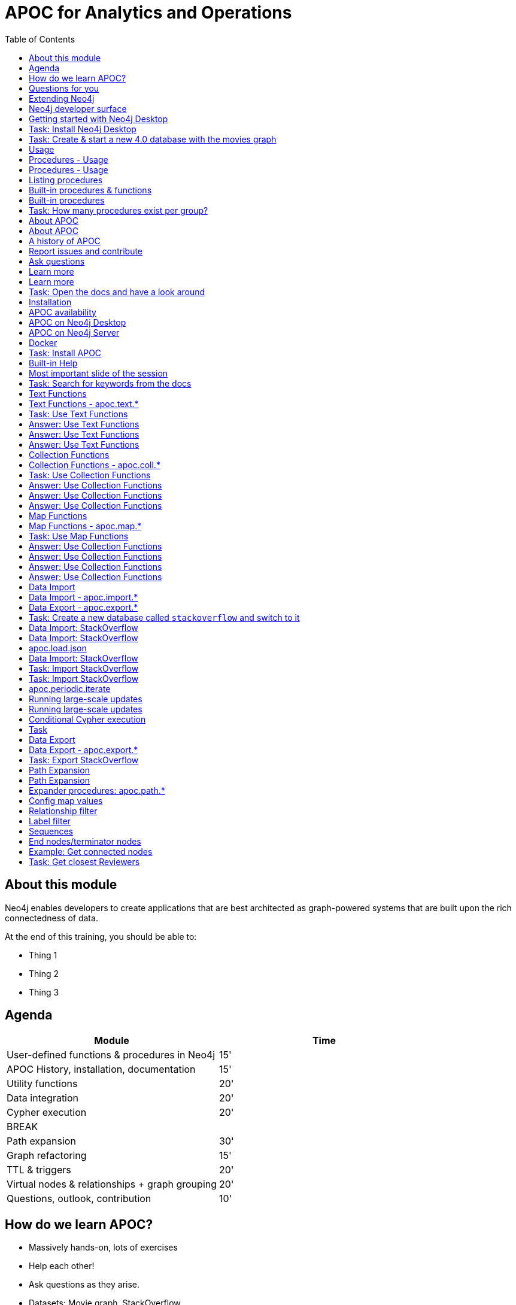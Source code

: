 
= APOC for Analytics and Operations
:presenter: Neo Technology
:twitter: neo4j
:email: info@neotechnology.com
:neo4j-version: 4.0
:currentyear: 2020
:doctype: book
:nextsecttitle: The Neo4j Graph Platform
:nextsect: 2
:currsect: 1
:prevsecttitle: About this Course
:prevsect: 0
:toc: left
:toclevels: 4
:experimental:
:imagedir: ../images
//:imagedir: https://s3-us-west-1.amazonaws.com/data.neo4j.com/v4.0-intro-neo4j/img
:manual: http://neo4j.com/docs/developer-manual/current
:manual-cypher: {manual}/cypher


== About this module

[.notes]
--
Neo4j enables developers to create applications that are best architected as graph-powered systems that are built upon the rich connectedness of data.
--

At the end of this training, you should be able to:
[square]
* Thing 1
* Thing 2
* Thing 3


== Agenda

[opts="header"]
|===
| Module | Time
| User-defined functions & procedures in Neo4j |15'
| APOC History, installation, documentation| 15'
| Utility functions |20'
|Data integration| 20'
|Cypher execution |20'
2+| 	BREAK
|Path expansion | 30'
|Graph refactoring | 15'
|TTL & triggers|  20'
|Virtual nodes & relationships + graph grouping | 20'
| Questions, outlook, contribution | 10'
|===

== How do we learn APOC?


* Massively hands-on, lots of exercises
* Help each other!
* Ask questions as they arise.
* Datasets: Movie graph, StackOverflow
* Have the APOC docs open
* Bring your own "How do I?"

== Questions for you

Have you:

* Used built-in procedures in Neo4j?
* Installed and used APOC?
* Used other procedure libraries?
    ** Graph Algorithms, GraphAware NLP, Spatial?
* Written your own procedures/functions?
* Deployed your procedures/functions to production?
* Contributed to APOC or other procedure libraries?

== Extending Neo4j

[.is-half.left]
--
User-defined procedures let you write custom code that:

* Is written in any JVM language
* Accesses the Neo4j Java API
* Is deployed to the database server
* Can be accessed by applications via Cypher
--

[.is-half.right]
image::{imagedir}/extending-neo4j.png[Extending Neo4j]


== Neo4j developer surface

|===
| 2000-2010 | 0.x | Embedded Java API
| 2010-2014 | 1.x | REST
| 2014-2015 | 2.x | Cypher over HTTP
| 2016 |3.0.x|Bolt, Official language drivers, User-defined procedures
|2016|3.1.x|User-defined functions
|2017|3.2.x| User-defined aggregation functions

|===


[.section-title.has-green-background.has-puzzle-background]
== Getting started with Neo4j Desktop

[.section-title.has-purple-background.has-puzzle-background]
== Task: Install Neo4j Desktop


[.section-title.has-purple-background.has-puzzle-background]
== Task: Create & start  a new 4.0 database with the movies graph

[.section-title.has-green-background.has-puzzle-background]
== Usage

== Procedures - Usage

[source,cypher]
----
CALL db.labels()
----

[opts="header"]
|===
| label
| "Movie"
| "Person"
|===

== Procedures - Usage

.Shortcut for non-arg procedures
[source,cypher]
----
CALL db.labels;
----

.Arguments in parentheses
[source,cypher]
----
CALL db.labels();
----

.Deal with results
[source,cypher]
----
CALL db.labels() YIELD label RETURN count(label);
----

.Filter results
[source,cypher]
----
CALL db.labels() YIELD label WHERE label START WITH 'db.' RETURN *;
----

== Listing procedures

[source,cypher]
----
CALL dbms.procedures()
YIELD name, signature, description
WHERE name STARTS WITH "db."
RETURN name, signature
----

[.section-title.has-green-background.has-puzzle-background]
== Built-in procedures & functions

== Built-in procedures

[.is-half.left]
--
* database
* clustering
* security
* monitoring
* schema
* indexing
* configuration
--

[.is-half.right]
--
image::{imagedir}/in-built-procedures.png[inBuiltProcedures]
--


[.statement.is-full]
Reference: https://neo4j.com/docs/operations-manual/current/reference/procedures/


[.section-title.has-purple-background.has-puzzle-background]
== Task: How many procedures exist per group?

[.section-title.has-green-background.has-puzzle-background]
== About APOC

== About APOC

[.is-half.left]
--
* Large standard library of utility  functions and procedures
* Actively developed - many contributors
* "scratch your itch"
* Makes Cypher easier to use
* Enable some specific use-cases
* Plan is to migrate some of the functionality into the Neo4j product
--

[.is-half.right]
--
image::{imagedir}/in-built-procedures.png[inBuiltProcedures]
--

== A history of APOC

* Started life as Michael Hunger's “Fun Project”
* 3.0 was about to have User-defined procedures callable from Cypher but was missing many utility procedures.
* APOC added them and quickly grew from 50 to 150 to 450 procedures & functions
* It's an active OSS project
* It has many contributors and users (100k downloads)

[.section-title.has-green-background.has-puzzle-background]
== Report issues and contribute


[.section-title.has-green-background.has-puzzle-background]
== Ask questions

[.section-title.has-green-background.has-puzzle-background]
== Learn more

== Learn more

* APOC video series at https://r.neo4j.com/apoc-videos[r.neo4j.com/apoc-videos^]
* Documentation at https://www.neo4j.com/docs/labs/apoc[neo4j.com/docs/labs/apoc^]
* Neo4j Browser guide (``:play apoc`)

[.section-title.has-purple-background.has-puzzle-background]
== Task: Open the docs and have a look around

[.section-title.has-green-background.has-puzzle-background]
== Installation

== APOC availability

[.is-half.left]
--
* Neo4j Sandbox
* Neo4j Desktop
* Neo4j Aura
* Docker
--

== APOC on Neo4j Desktop

image of installing in a project

== APOC on Neo4j Server

--
* Download the latest release JAR from https://github.com/neo4j-contrib/neo4j-apoc-procedures/releases/latest[github.com/neo4j-contrib/neo4j-apoc-procedures/releases/latest^]
* Copy into $NEO4J_HOME/plugins
* Remove older versions!
* Add to $NEO4J_HOME/conf/apoc.conf

[source,properties]
----
dbms.security.procedures.unrestricted=apoc.*
----

* Restart server
--

== Docker

[source, bash]
----

----

[.section-title.has-purple-background.has-puzzle-background]
== Task: Install APOC

[.section-title.has-green-background.has-puzzle-background]
== Built-in Help

== Most important slide of the session

[source.center,cypher]
----
CALL apoc.help("keyword")
----

[.section-title.has-purple-background.has-puzzle-background]
== Task: Search for keywords from the docs

[.section-title.has-green-background.has-puzzle-background]
== Text Functions

== Text Functions - apoc.text.*

* indexOf, indexesOf
* split, replace, regexpGroups
* format, clean, distance(s)
* capitalize, decapitalize
* random, lpad, rpad
* snakeCase, camelCase, upperCase
* charAt, hexCode
* base64, md5, sha1

https://neo4j.com/docs/labs/apoc/current/misc/text-functions/

[.title.has-purple-background.has-puzzle-background]
== Task: Use Text Functions

--
. Return movie titles in ALL CAPS
. Find the top 10 people with similar names based on Levenshtein distance
. Return a `;` delimited list of all people whose name starts with "Tom"
--

== Answer: Use Text Functions

.Return movie titles in ALL CAPS
[source,cypher]
----
MATCH (m:Movie)
return m.title, apoc.text.toUpperCase(m.title)
----

== Answer: Use Text Functions

.Find the top 10 people with similar names based on Levenshtein distance
[source,cypher]
----
MATCH (p1:Person), (p2:Person)
WHERE p1 <> p2 AND id(p1) < id(p2)
RETURN p1.name, p2.name,  apoc.text.levenshteinDistance(p1.name, p2.name) AS score
ORDER BY score
LIMIT 10
----

== Answer: Use Text Functions

.Return a `;` delimited list of all people whose name starts with "Tom"
[source,cypher]
----
MATCH (p:Person)
WHERE p.name STARTS WITH "Tom"
WITH collect(p.name) AS people
RETURN apoc.text.join(people, ";")
----

[.section-title.has-green-background.has-puzzle-background]
== Collection Functions

== Collection Functions - apoc.coll.*

* sum, avg, min,max,stdev,
* zip, partition, pairs
* sort, toSet, contains, split
* indexOf, different
* occurrences, frequencies, flatten
* disjunct, subtract, union, ...
* set, insert, remove

https://neo4j.com/docs/labs/apoc/current/misc/text-functions/

[.has-purple-background.has-puzzle-background]
== Task: Use Collection Functions

Starting from this query:

[source,cypher]
----
MATCH (person:Person)-[:ACTED_IN]->(movie:Movie)
WHERE movie.title CONTAINS "Matrix"
RETURN movie.title, collect(person) AS people
----

[.small]
--
. Sort the `people` collection by the `name` property, in descending order
. Sort the `people` collection by the `born` property, in ascending order
. Remove `movie.title` and make the `people` collection unique. Once you've done that break the collection up into sub lists of size 2.
--

== Answer: Use Collection Functions

.Sort the `people` collection by the `name` property, in descending order
[source,cypher]
----
MATCH (person:Person)-[:ACTED_IN]->(movie:Movie)
WHERE movie.title CONTAINS "Matrix"
RETURN movie.title, apoc.coll.sortNodes(collect(person), "name")
----

== Answer: Use Collection Functions

.Sort the `people` collection by the `born` property, in ascending order
[source,cypher]
----
MATCH (person:Person)-[:ACTED_IN]->(movie:Movie)
WHERE movie.title CONTAINS "Matrix"
RETURN movie.title, apoc.coll.sortNodes(collect(person), "^born")
----

== Answer: Use Collection Functions

.Remove `movie.title` and make the `people` collection unique. Once you've done that break the collection up into sub lists of size 2.
[source,cypher]
----
MATCH (person:Person)-[:ACTED_IN]->(movie:Movie)
WHERE movie.title CONTAINS "Matrix"
WITH apoc.coll.toSet(collect(person.name)) AS people
CALL apoc.coll.partition(people, 2) YIELD value
RETURN value
----


[.section-title.has-green-background.has-puzzle-background]
== Map Functions

== Map Functions - apoc.map.*

* fromNodes, fromPairs, fromLists, fromValues
* merge
* setKey, removeKey
* clean(map,[keys],[values])
* groupBy[Multi]

https://neo4j.com/docs/labs/apoc/current/data-structures/map-functions/

[.has-purple-background.has-puzzle-background]
== Task: Use Map Functions

Starting from this query:

[source,cypher]
----
:param document =>  ({
  title: "Frozen",
  released: 2013,
  budget: 150000000,
  tagline: "Don’t you dare!"
})
----

[.small]
--
. Clean the `$document` map to remove the `budget` property
. Create a `Movie` node, but remove the `budget` property
. Return the list of values in the map for the `title`, `released`, and `tagline` properties
. Create a `Movie` node, keeping only the `title`, `released`, and `tagline` properties
--

== Answer: Use Collection Functions

.Clean the `$document` map to remove the `budget` property
[source,cypher]
----
RETURN apoc.map.clean($document, ["budget"], [])
----

== Answer: Use Collection Functions

.Create a `Movie` node, but remove the `budget` property
[source,cypher]
----
WITH apoc.map.clean($document, ["budget"], []) AS properties
CREATE(m:Movie)
SET m += properties
RETURN m
----

== Answer: Use Collection Functions

.Return the list of values in the map for the `title`, `released`, and `tagline` properties
[source,cypher]
----
RETURN apoc.map.values($document, ["released", "title", "tagline"])
----

== Answer: Use Collection Functions

.Create a `Movie` node, keeping only the `title`, `released`, and `tagline` properties
[source,cypher]
----
WITH ["released", "title", "tagline"] AS keys
WITH keys, apoc.map.values($document, keys) AS values
CREATE(m:Movie)
SET m += apoc.map.fromtLists(keys, values)
RETURN m
----

[.section-title.has-green-background.has-puzzle-background]
== Data Import

== Data Import - apoc.import.*

* JSON
* CSV
* Excel
* XML
* HTML
* GraphML
* JDBC/ElasticSearch/MongoDB/Couchbase

== Data Export - apoc.export.*

* CSV
* JSON
* Cypher Script
* GraphML
* Gephi

[.section-title.has-purple-background.has-puzzle-background]
== Task: Create a new database called `stackoverflow` and switch to it

[.section-title.has-green-background.has-puzzle-background]
== Data Import: StackOverflow

== Data Import: StackOverflow

image::{imagedir}/example-data.neo4j.org-so-so_neo4j_1.json.png[StackOverflow dataset^, align=center,role="stretch"]

== apoc.load.json

* Enables loading of JSON documents from web APIs and files
* Supports JSON Path and streaming JSON
* Supports compressed data

https://neo4j.com/docs/labs/apoc/current/import/load-json/

== Data Import: StackOverflow

[source,cypher]
----
:param url => ("http://example-data.neo4j.org/so/so_neo4j_1.json")
----

[source,cypher]
----
CALL apoc.load.json($url) YIELD value
UNWIND value.items AS item
RETURN item
LIMIT 1;
----

[.title.has-purple-background.has-puzzle-background]
== Task: Import StackOverflow
[.title.has-purple-background.has-puzzle-background]
== Task: Import StackOverflow

Create the following graph model from the StackOverflow dataset using the `apoc.load.json` procedure.

<insert-image-of-graph-model>

== apoc.periodic.iterate

* Driving statement
* Executing statement
* `batchSize: 10000` - automatic batching of input stream
* `parallel: true` - parallel execution
* `concurrency: 10` - number of threads
* `retries: 3` - retries if statement fails

https://neo4j.com/docs/labs/apoc/current/graph-updates/periodic-execution/#commit-batching

== Running large-scale updates

[source.center,cypher]
----
CALL apoc.periodic.iterate(
  'MATCH (n:Person) RETURN n',
  'SET n.name = n.firstName + " " + n.lastName',
  {batchSize:10000, parallel:true, concurrency:10}
)
----

== Running large-scale updates

[source.center,cypher]
----
CALL apoc.periodic.iterate(
  'UNWIND range(1,165) as page
   RETURN "http://example-data.neo4j.org/so/so_neo4j_"+page+".json" as url',
  'CALL apoc.load.json(url) YIELD value
   UNWIND value.items AS q
   MERGE (question:Question {id:q.question_id})...',
  {batchSize:1}
)
----

== Conditional Cypher execution

.Read Only Queries
[source,cypher]
----
CALL apoc.when(condition, ifQuery, elseQuery, paramMap)
YIELD value
----

[source,cypher]
----
CALL apoc.case([condition, query, condition, query, ... ], elseQuery, paramMap)
YIELD value

----

.Write Queries
[source,cypher]
----
CALL apoc.do.when(condition, ifQuery, elseQuery, paramMap)
YIELD value
----

[source,cypher]
----
CALL apoc.do.case([condition, query, condition, query, ... ], elseQuery, paramMap)
YIELD value
----

[.title.has-purple-background.has-puzzle-background]
== Task

* Create a job that
* List the jobs and cancel them
* Use `apoc.periodic.iterate` to add a label to all questions tagged `cypher`

[.section-title.has-green-background.has-puzzle-background]
== Data Export

== Data Export - apoc.export.*

* CSV
* JSON
* Cypher Script
* GraphML
* Gephi

https://neo4j.com/docs/labs/apoc/current/export/

[.title.has-purple-background.has-puzzle-background]
== Task: Export StackOverflow

. Create a new database called `stackoverflow.export`
. Export all of the questions and associated nodes that have the tag `cypher` as Cypher Script to a file
. Import that file into the `stackoverflow.export` database

[.section-title.has-green-background.has-puzzle-background]
== Path Expansion

== Path Expansion

Customized path expansion from start node(s)

* Min/max traversals
* Limit number of results
* Optional (no rows removed if no results, if set to true)
* Choice of BFS/DFS expansion
* Custom uniqueness (restrictions on visitations of nodes/rels)
* Relationship and label filtering
* No property filtering/evaluation

== Expander procedures: apoc.path.*

[.small]
.The original, when you don’t need much customization
[source,cypher]
----
expand(startNode(s), relationshipFilter, labelFilter, minLevel, maxLevel) YIELD path
----

[.small]
.Most flexible, rich configuration map
[source,cypher]
----
expandConfig(startNode(s), configMap) YIELD path
----

[.small]
.Only distinct nodes, don't care about paths
[source,cypher]
----
subgraphNodes(startNode(s), configMap) YIELD node
----

[.small]
.Only one distinct path to each node
[source,cypher]
----
spanningTree(startNode(s), configMap) YIELD path
----

[.small]
.Only distinct nodes and all rels between them
[source,cypher]
----
subgraphAll(startNode(s), configMap) YIELD nodes, relationships
----

[.small]
https://neo4j.com/docs/labs/apoc/current/graph-querying/path-expander/

== Config map values

* minLevel: int
* maxLevel: int
* relationshipFilter: string
* labelFilter: string
* uniqueness: string (‘RELATIONSHIP_PATH’, ’NODE_GLOBAL’, ‘NODE_PATH’, etc)
* bfs: boolean,
* filterStartNode: boolean
* limit: int
* optional: boolean
* endNodes: [nodes]
* terminatorNodes: [nodes]
* whitelistNodes: [nodes]
* blacklistNodes: [nodes]
* sequence: string
* beginSequenceAtStart: boolean

== Relationship filter

Which relationships (type and direction) to follow:

* '<ACTED_IN' - Incoming Rel
* 'DIRECTED>' - Outgoing Rel
* 'REVIEWED' - Any direction
* ‘>’ - Direction, any type
* '<ACTED_IN | DIRECTED> | REVIEWED' - Multiple, in varied direction

== Label filter

What is/isn't allowed during expansion, and what is/isn't returned:

* '-Director' – Blacklist, not allowed in path
* '+Person' – Whitelist , only allowed in path (+ symbol optional)
  **    (no whitelist = all allowed)
* '>Reviewer' – End node, only return these, and continue expansion past them
* '/Producer' – Terminator node, only return these, stop expansion
* 'Person|Movie|-Director|>Reviewer|/Producer' – Combine them

== Sequences

* Repeating sequences of relationships, labels, or both.
* Uses labelFilter and relationshipFilter, just add commas
* Or use sequence for both together

labelFilter:'Post | -Blocked, Reply, >Admin'
(use beginSequenceAtStart:false if sequence begins at one hop from start node)

relationshipFilter:'NEXT>,<FROM,POSTED>|REPLIED>'

sequence:'Post |-Blocked, NEXT>, Reply, <FROM, >Admin, POSTED>| REPLIED>'

== End nodes/terminator nodes

What if we already have the nodes that should end the expansion?

* `endNodes` – like filter, but takes a collection of nodes (or ids)
* `terminatorNodes` – like filter (stop expand), but also takes a collection (whitelistNodes and blacklistNodes too!)
* Can be used with labelFilter or sequence, but continue or include must be unanimous.

== Example: Get connected nodes

[.small]
.get all connected nodes reachable from Keanu Reeves
[source,cypher]
----
MATCH (k:Person {name:'Keanu Reeves'})
CALL apoc.path.subgraphNodes(k, {}) YIELD node
RETURN node
----

[.small]
.now see the paths used to obtain those results
[source,cypher]
----
MATCH (k:Person {name:'Keanu Reeves'})
CALL apoc.path.spanningTree(k, {}) YIELD path
RETURN path
----

[.small]
.just get the movies reachable from Keanu Reeves
[source,cypher]
----
MATCH (k:Person {name:'Keanu Reeves'})
CALL apoc.path.subgraphNodes(k, {labelFilter:'>Movie'}) YIELD node as movie
RETURN movie
----

[.small]
.get the local subgraph of all nodes and rels within 3 hops of Keanu Reeves, actors only
[source,cypher]
----
MATCH (k:Person {name:'Keanu Reeves'})
CALL apoc.path.subgraphAll(k, {maxLevel:3, relationshipFilter:'ACTED_IN'}) YIELD nodes, relationships
RETURN nodes, relationships
----

[.title.has-purple-background.has-puzzle-background]
== Task: Get closest Reviewers

Switch back to the default database and add `Reviewer` labels:

[source,cypher]
----
MATCH (rev:Person)
WHERE (rev)-[:REVIEWED]->()
SET rev:Reviewer
----

[.small]
--
. Can you write a query to find if there’s a :Reviewer node within 5 hops of Christian Bale?
  ** Start with the Cypher query
  ** Then rewrite using the path expander procedure

. Write a query to match to 5 random :Persons, then get the 2 closest :Reviewers for each person
  ** Start with the path expander procedure
  ** What difficulties would you have doing this with just Cypher?
--

